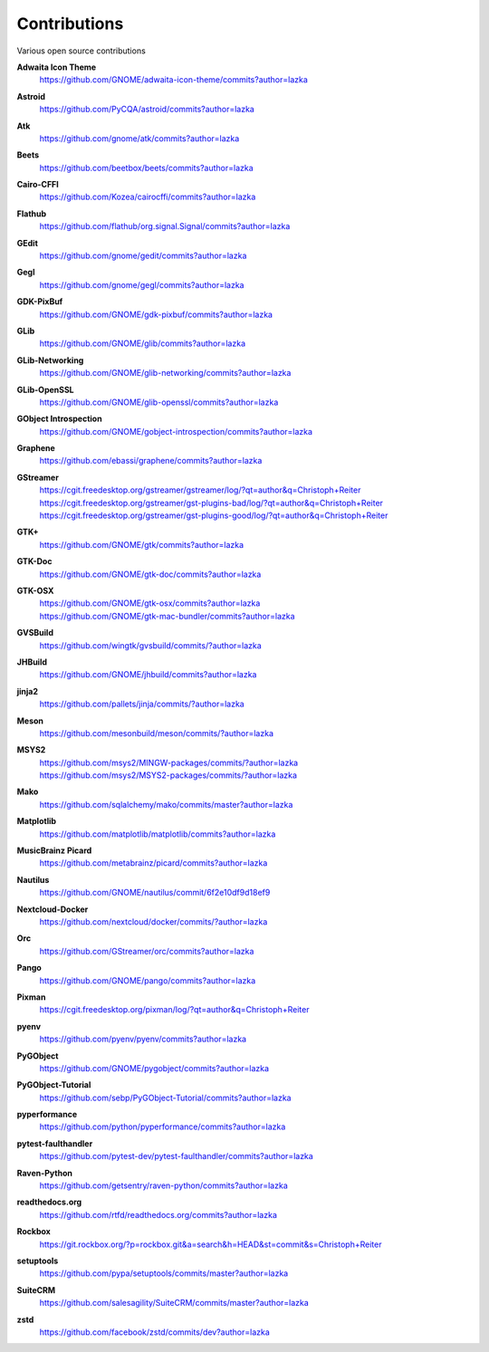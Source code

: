 =============
Contributions
=============

Various open source contributions

**Adwaita Icon Theme**
    https://github.com/GNOME/adwaita-icon-theme/commits?author=lazka

**Astroid**
    https://github.com/PyCQA/astroid/commits?author=lazka

**Atk**
    https://github.com/gnome/atk/commits?author=lazka

**Beets**
    https://github.com/beetbox/beets/commits?author=lazka

**Cairo-CFFI**
    https://github.com/Kozea/cairocffi/commits?author=lazka

**Flathub**
    https://github.com/flathub/org.signal.Signal/commits?author=lazka

**GEdit**
    https://github.com/gnome/gedit/commits?author=lazka

**Gegl**
    https://github.com/gnome/gegl/commits?author=lazka

**GDK-PixBuf**
    https://github.com/GNOME/gdk-pixbuf/commits?author=lazka

**GLib**
    https://github.com/GNOME/glib/commits?author=lazka

**GLib-Networking**
    https://github.com/GNOME/glib-networking/commits?author=lazka

**GLib-OpenSSL**
    https://github.com/GNOME/glib-openssl/commits?author=lazka

**GObject Introspection**
    https://github.com/GNOME/gobject-introspection/commits?author=lazka

**Graphene**
    https://github.com/ebassi/graphene/commits?author=lazka

**GStreamer**
    | https://cgit.freedesktop.org/gstreamer/gstreamer/log/?qt=author&q=Christoph+Reiter
    | https://cgit.freedesktop.org/gstreamer/gst-plugins-bad/log/?qt=author&q=Christoph+Reiter
    | https://cgit.freedesktop.org/gstreamer/gst-plugins-good/log/?qt=author&q=Christoph+Reiter

**GTK+**
    https://github.com/GNOME/gtk/commits?author=lazka

**GTK-Doc**
    https://github.com/GNOME/gtk-doc/commits?author=lazka

**GTK-OSX**
    | https://github.com/GNOME/gtk-osx/commits?author=lazka
    | https://github.com/GNOME/gtk-mac-bundler/commits?author=lazka

**GVSBuild**
    https://github.com/wingtk/gvsbuild/commits/?author=lazka

**JHBuild**
    https://github.com/GNOME/jhbuild/commits?author=lazka

**jinja2**
    https://github.com/pallets/jinja/commits/?author=lazka

**Meson**
    https://github.com/mesonbuild/meson/commits/?author=lazka

**MSYS2**
    | https://github.com/msys2/MINGW-packages/commits/?author=lazka
    | https://github.com/msys2/MSYS2-packages/commits/?author=lazka

**Mako**
    https://github.com/sqlalchemy/mako/commits/master?author=lazka

**Matplotlib**
    https://github.com/matplotlib/matplotlib/commits?author=lazka

**MusicBrainz Picard**
    https://github.com/metabrainz/picard/commits?author=lazka

**Nautilus**
    https://github.com/GNOME/nautilus/commit/6f2e10df9d18ef9

**Nextcloud-Docker**
    https://github.com/nextcloud/docker/commits/?author=lazka

**Orc**
    https://github.com/GStreamer/orc/commits?author=lazka

**Pango**
    https://github.com/GNOME/pango/commits?author=lazka

**Pixman**
    https://cgit.freedesktop.org/pixman/log/?qt=author&q=Christoph+Reiter

**pyenv**
    https://github.com/pyenv/pyenv/commits?author=lazka

**PyGObject**
    https://github.com/GNOME/pygobject/commits?author=lazka

**PyGObject-Tutorial**
    https://github.com/sebp/PyGObject-Tutorial/commits?author=lazka

**pyperformance**
    https://github.com/python/pyperformance/commits?author=lazka

**pytest-faulthandler**
    https://github.com/pytest-dev/pytest-faulthandler/commits?author=lazka

**Raven-Python**
    https://github.com/getsentry/raven-python/commits?author=lazka

**readthedocs.org**
    https://github.com/rtfd/readthedocs.org/commits?author=lazka

**Rockbox**
    https://git.rockbox.org/?p=rockbox.git&a=search&h=HEAD&st=commit&s=Christoph+Reiter

**setuptools**
    https://github.com/pypa/setuptools/commits/master?author=lazka

**SuiteCRM**
    https://github.com/salesagility/SuiteCRM/commits/master?author=lazka

**zstd**
    https://github.com/facebook/zstd/commits/dev?author=lazka
